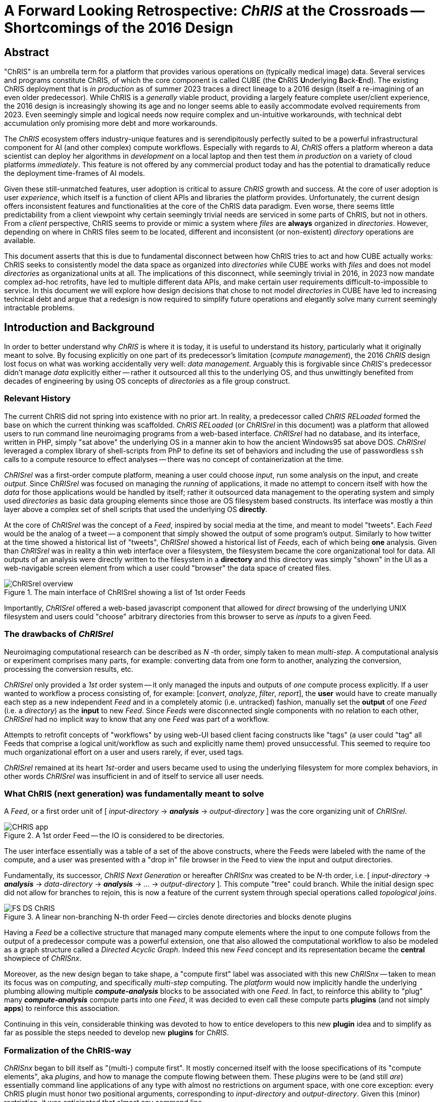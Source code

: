 # A Forward Looking Retrospective: _ChRIS_ at the Crossroads -- Shortcomings of the 2016 Design

## Abstract

"ChRIS" is an umbrella term for a platform that provides various operations on (typically medical image) data. Several services and programs constitute ChRIS, of which the core component is called CUBE (the **C**hRIS **U**nderlying **B**ack-**E**nd). The existing ChRIS deployment that is _in production_ as of summer 2023 traces a direct lineage to a 2016 design (itself a re-imagining of an even older predecessor). While ChRIS is a _generally_ viable product, providing a largely feature complete user/client experience, the 2016 design is increasingly showing its age and no longer seems able to easily accommodate evolved requirements from 2023. Even seemingly simple and logical needs now require complex and un-intuitive workarounds, with technical debt accumulation only promising more debt and more workarounds.

The _ChRIS_ ecosystem offers industry-unique features and is serendipitously perfectly suited to be a powerful infrastructural component for AI (and other complex) compute workflows. Especially with regards to AI, _ChRIS_ offers a platform whereon a data scientist can deploy her algorithms in _development_ on a local laptop and then test them _in production_ on a variety of cloud platforms _immediately_. This feature is not offered by any commercial product today and has the potential to dramatically reduce the deployment time-frames of AI models.

Given these still-unmatched features, user adoption is critical to assure _ChRIS_ growth and success. At the core of user adoption is user _experience_, which itself is a function of client APIs and libraries the platform provides. Unfortunately, the current design offers inconsistent features and functionalities at the core of the ChRIS data paradigm. Even worse, there seems little predictability from a client viewpoint why certain seemingly trivial needs are serviced in some parts of ChRIS, but not in others. From a _client_ perspective, ChRIS seems to provide or mimic a system where _files_ are **always** organized in _directories_. However, depending on where in ChRIS files seem to be located, different and inconsistent (or non-existent) _directory_ operations are available.

This document asserts that this is due to fundamental disconnect between how ChRIS tries to act and how CUBE actually works: ChRIS seeks to consistently model the data space as organized into _directories_ while CUBE works with _files_ and does not model _directories_ as organizational units at all. The implications of this disconnect, while seemingly trivial in 2016, in 2023 now mandate complex ad-hoc retrofits, have led to multiple different data APIs, and make certain user requirements difficult-to-impossible to service. In this document we will explore how design decisions that chose to not model _directories_ in CUBE have led to increasing technical debt and argue that a redesign is now required to simplify future operations and elegantly solve many current seemingly intractable problems.

## Introduction and Background

In order to better understand why _ChRIS_ is where it is today, it is useful to understand its history, particularly what it originally meant to solve. By focusing explicitly on one part of its predecessor's limitation (_compute  management_), the 2016 _ChRIS_ design lost focus on what was working accidentally very well: _data management_. Arguably this is forgivable since _ChRIS_'s predecessor didn't manage _data_ explicitly either -- rather it outsourced all this to the underlying OS, and thus unwittingly benefited from decades of engineering by using OS concepts of _directories_ as a file group construct.

### Relevant History

The current ChRIS did not spring into existence with no prior art. In reality, a predecessor called _ChRIS RELoaded_ formed the base on which the current thinking was scaffolded. _ChRIS RELoaded_ (or _ChRISrel_ in this document) was a platform that allowed users to run command line neuroimaging programs from a web-based interface. _ChRISrel_ had no database, and its interface, written in PHP, simply "sat above" the underlying OS in a manner akin to how the ancient Windows95 sat above DOS. _ChRISrel_ leveraged a complex library of shell-scripts from PhP to define its set of behaviors and including the use of passwordless `ssh` calls to a compute resource to effect analyses -- there was no concept of containerization at the time.

_ChRISrel_ was a first-order compute platform, meaning a user could choose _input_, run some analysis on the input, and create _output_. Since _ChRISrel_ was focused on managing the _running_ of applications, it made no attempt to concern itself with how the _data_ for those applications would be handled by itself; rather it outsourced data management to the operating system and simply used _directories_ as basic data grouping elements since those are OS filesystem based constructs. Its interface was mostly a thin layer above a complex set of shell scripts that used the underlying OS **directly**.

At the core of _ChRISrel_ was the concept of a _Feed_, inspired by social media at the time, and meant to model "tweets". Each _Feed_ would be the analog of a tweet -- a component that simply showed the output of some program's output. Similarly to how twitter at the time showed a historical list of "tweets", _ChRISrel_ showed a historical list of _Feeds_, each of which being **one** analysis. Given than _ChRISrel_ was in reality a thin web interface over a filesystem, the filesystem became the core organizational tool for data. All outputs of an analysis were directly written to the filesystem in a **directory** and this directory was simply "shown" in the UI as a web-navigable screen element from which a user could "browser" the data space of created files.

.The main interface of ChRISrel showing a list of 1st order Feeds
image::figs/ChRISrel-overview.png[]

Importantly, _ChRISrel_ offered a web-based javascript component that allowed for _direct_ browsing of the underlying UNIX filesystem and users could "choose" arbitrary directories from this browser to serve as _inputs_ to a given Feed.

### The drawbacks of _ChRISrel_

Neuroimaging computational research can be described as _N_ -th order, simply taken to mean _multi-step_. A computational analysis or experiment comprises many parts, for example: converting data from one form to another, analyzing the conversion, processing the conversion results, etc.

_ChRISrel_ only provided a _1st_ order system -- it only managed the inputs and outputs of _one_ compute process explicitly. If a user wanted to workflow a process consisting of, for example: [_convert_, _analyze_, _filter_, _report_], the **user** would have to create manually each step as a new independent _Feed_ and in a completely atomic (i.e. untracked) fashion, manually set the **output** of one _Feed_ (i.e. a _directory_) as the **input** to new _Feed_. Since _Feeds_ were disconnected single components with no relation to each other, _ChRISrel_ had no implicit way to know that any one _Feed_ was part of a workflow.

Attempts to retrofit concepts of "workflows" by using web-UI based client facing constructs like "tags" (a user could "tag" all Feeds that comprise a logical unit/workflow as such and explicitly name them) proved unsuccessful. This seemed to require too much organizational effort on a user and users rarely, if ever, used tags.

_ChRISrel_ remained at its heart _1st_-order and users became used to using the underlying filesystem for more complex behaviors, in other words _ChRISrel_ was insufficient in and of itself to service all user needs.

### What ChRIS (next generation) was fundamentally meant to solve

A _Feed_, or a first order unit of [ _input-directory_ &rarr; **_analysis_** &rarr; _output-directory_ ] was the core organizing unit of _ChRISrel_.

[.text-center]
.A 1st order Feed -- the IO is considered to be directories.
image::figs/CHRIS-app.svg[align="center"]

The user interface essentially was a table of a set of the above constructs, where the Feeds were labeled with the name of the compute, and a user was presented with a "drop in" file browser in the Feed to view the input and output directories.

Fundamentally, its successor, _ChRIS Next Generation_ or hereafter _ChRISnx_ was created to be _N_-th order, i.e. [ _input-directory_ &rarr; **_analysis_** &rarr; _data-directory_ &rarr; **_analysis_** &rarr; ... &rarr; _output-directory_ ]. This compute "tree" could branch. While the initial design spec did not allow for branches to rejoin, this is now a feature of the current system through special operations called _topological joins_.

.A linear non-branching N-th order Feed -- circles denote directories and blocks denote plugins
image::figs/FS_DS_ChRIS.png[align="center']

Having a _Feed_ be a collective structure that managed many compute elements where the input to one compute follows from the output of a predecessor compute was a powerful extension, one that also allowed the computational workflow to also be modeled as a graph structure called a _Directed Acyclic Graph_. Indeed this new _Feed_ concept and its representation became the **central** showpiece of _ChRISnx_.

Moreover, as the new design began to take shape, a "compute first" label was associated with this new _ChRISnx_ -- taken to mean its focus was on _computing_, and specifically _multi-step_ computing. The _platform_ would now implicitly handle the underlying plumbing allowing multiple **_compute-analysis_** blocks to be associated with one _Feed_. In fact, to reinforce this ability to "plug" many **_compute-analysis_** compute parts into one _Feed_, it was decided to even call these compute parts **plugins** (and not simply **apps**) to reinforce this association.

Continuing in this vein, considerable thinking was devoted to how to entice developers to this new **plugin** idea and to simplify as far as possible the steps needed to develop new **plugins** for _ChRIS_.

### Formalization of the ChRIS-way

_ChRISnx_ began to bill itself as "(multi-) compute first". It mostly concerned itself with the loose specifications of its "compute elements", aka _plugins_, and how to manage the compute flowing between them. These _plugins_ were to be (and still _are_) essentially command line applications of any type with almost no restrictions on argument space, with one core exception: every ChRIS plugin must honor two positional arguments, corresponding to _input-directory_ and _output-directory_. Given this (minor) restriction, it was anticipated that almost any command line.

While the reasons and details of plugins are less relevant, what is important is that plugins would **explicitly** consume as _data_ IO abstraction **directories** not files. Logically also any system that managed _ChRISnx_ compute should maintain that abstraction.

### What was lost and what was gained

At the time of the 2016 redesign, several new technologies were incorporated into _ChRISnx_ that would well position it for growth: applications were to be packaged into _containers_; the backend, called _CUBE_ became ascendant, a distributed microservice architecture began to be implemented for managing remote computation; and perhaps most tellingly for this discussion, a "cloud based" object storage technology, `swift`, was to be used for all CUBE data and **not** a simple Linux filesystem. This represented a considerable jump in both design, philosophy, and implementation for the _ChRIS_ system -- and _ChRISnx_ would become orders more powerful than _ChRISrel_.

_ChRISnx_ was to provide an _N_-th order compute management platform built around _Feeds_. To quote somewhat tongue-in-cheek the movie "Aliens": "all other priorities rescinded".

Inadvertently, however, because of the specification to position _Feeds_ as the primary data organizational construct, and the decision to use `swift` object storage, the explicit modeling of _directories_ in CUBE was lost. After all, _ChRISrel_ didn't even use _directories_ except as a convenience from the OS.

### The long tail of object storage and the original focus on _Feeds_

_ChRISnx_ started life as a system that, like _ChRISrel_, only really knew about _Feeds_. As long as the organizational abstraction of _Feeds_ could be modeled and allow web-based exploration of this structure in what seemed to be _files_ within _directories_, the original specification of _ChRISnx_ was satisfied.

This began to immediately have implications. All files were stored in `swift` and tracked one-to-one as associated "file objects" in the CUBE database. In fact, in order to exist in CUBE, a file had to physically exist in `swift`. This would have massive downstream implications in terms of real-file duplication and data storage inefficiency.

As a "leftover" of the old _ChRISrel_, objects in `swift` were still explicitly named as if they were part of a directory tree, i.e. the _name_ of a `swift` file still retained UNIX-style directory separator characters, `/` -- i.e. `user/feeds/feed_1/data/medicalimage.dcm`, but in reality this implicit organization was meaningless in `swift` and largely ignored by CUBE (particularly in its early designs). In `swift` all files float about in a huge shallow sea with no subdirectories or organization, and the `/` in the object name is simply a character with no implicit meaning.

The _relation_ of one file to another became part of a derived new organizational paradigm based on modeling _Feeds_ as database abstractions.

_Feeds_ now contained compute elements, i.e. instances of **plugins** that were related to each other in ancestor-derived relationships. For a _Feed_, one could determine the list of contained _plugininstances_ and for each _plugininstance_ one could determine its _parent_ (subsequent extensions to this also associated _children_ to each _plugininstance_). Moreover, each _plugininstance_ had a list of _files_ associated with it. Thus, for a given _Feed_, one could reconstruct the tree relationship of _plugininstances_ (_plugininstances_ are simply instances of a given _plugin_, i.e. _plugins_:_pluginstances_ as _class definitions_:_class instantiations_ in conventional programming). From these parent/child plugin relationships and given that each _plugininstance_ knows the files it created, it was possible to reconstruct a conventional filesystem hierarchy by mapping plugin descendants to next-level-down directories. In fact, CUBE did this as a once-off side-effect to know how to _name_ objects in `swift`. Although once named, CUBE ignored this other than to associate the file with its _plugininstance_.

### Shortcomings of the _Feed_ focused view -- the bootstrapping problem

Originally, like _ChRISrel_, all data would exist only in the _Feed_ model that tracked/managed computing elements called _plugins_. Logically thus, _plugins_ would be data- (aka file) _creators_ and _ChRISnx_ would be a universe of _Feeds_ of _plugins_ of _files_. A special class of plugin was conceived, called a _Feed-Synthesis_ or FS plugin that would exist only to "seed" or "synthesize" the root data for a new _Feed_.

It was originally imagined that FS plugins would be the only mechanism by which to "inject" new data into _ChRISnx_; however this proved in practice to be extremely cumbersome and inefficient. While it _could_ be possible, the amount of work required to satisfy such a simple and obvious requirement (i.e. create a new _Feed_ with some arbitrary user-chosen data by building a special FS plugin just with that data) seemed needlessly complex and unlikely to be popular with users.

### Ignoring the importance of anything outside a _Feed_

As a reluctant _exception_ to this model, the concept of user `uploads` was created. Users could select arbitrary files from their system, and "upload" to ChRIS/CUBE. They could "name" this upload set and the organization appearance of this upload would be a _directory_ existing in the user data sea and called by the specified "name" which contained the selected files.

This new set (or functional _directory_) could be used within CUBE to create the root of a new _Feed_. While this seemed to act like a conventional  _directories_ that contained _files_, many obvious directory type operations were not supported. This directory was effectively immutable: it could not be renamed, it could not have files added or deleted. Its entire purpose was merely to serve and exist "long enough" for a user to simply leverage this upload to create a new Feed.

It was thought that "uploads" would only ever be temporary things, existing _only_ as a convenience to inject new data into the system outside of the Feed/plugin model. While the space of uploads could persist in CUBE, it was not conceived that users would ever want more functionality than essentially an immutable directory space.

### Reinventing many wheels

At this stage, for a client to access information in a Feed, it needed to use a _Feed_-API. To access data that was "uploaded" it used the _uploads_-API. Ultimately both served to provide client the "illusion" of a _directory_ / _file_ universe view. Of course, the _directories_ in a Feed were different in unspecified ways to _directories_ in the "uploads".

Soon the need for yet-another-data-injection mechanism became apparent. The plugin model was not suited for interactive query of databases and so another _exception_ (or _extension_) to the _Feed_-primary data view was created -- the `SERVICES` model. While the scope is beyond this document, the primary service in this model relates to querying and collecting special medical image files called DICOMS from a Picture Archive and Communications System (PACS).

Files "pulled" from a PACS are stored in a different "directory" tree and require yet another specific API to access in order to browse.

### Inadvertently leveraging the accident of swift naming

Ultimately, within `swift` storage none of this complexity and context-specific behavior is apparent. Within `swift` storage, **all** files are named as if they were all part of one filesystem:

[source,console]
----
SERVICES/PACS/...
user1/uploads/dir/file1.dcm
user1/uploads/dir/file2.dcm
user1/feeds/feed_1/pl-dircopy/data/file1.dcm
user1/feeds/feed_1/pl-dircopy/data/file2.dcm
user1/feeds/feed_1/pl-dircopy/data/pl-dicom_headeredit/data/file1.dcm
user1/feeds/feed_1/pl-dircopy/data/pl-dicom_headeredit/data/file1.dcm

----

Ironically, if a client service were to access `swift` storage directly, it would have a unified view of the data space and able to access all the data using a single concept. Within CUBE, to collect files from the above, _three_ different APIs need to be accessed depending on where the files _happen_ to be located. There is no way for a client to ever intuit what API is needed for what set of filesystem space.

## Simple needs with cumbersome workarounds

At this juncture in 2023, several simple user needs are either not supported, or require complex, cumbersome and un-intuitive workarounds. Perhaps the most obviously neglected area is the user `uploads` space, which with only a slight re-imagination could be as powerful a differentiating characteristic of _ChRIS_ as its _N_-th order compute graphs managed on a growing set of cloud and compute backends.

### Organizing data

There is no reason _ChRIS_ could not be seen to be a data repository akin to services such as Google Drive. Of course, the idea is not to replicate or replace Google Drive, but merely to provide users the ability to just organize their own data! If presented with a familiar _directory_ / _file_ analog, users quite naturally want to use familiar file and directory operations. Users _should_ be able to organize files and directories to their preference within this space.

This includes such simple behaviours such as:

* renaming directories
* creating new directories
* adding more files to an existing directory and being able to create new nested subdirectories
* and of course, the inverse: deleting files and directories

Some of the above are being currently explored in a new front-end rewrite and only work within the `uploads` space/API.

### Sharing of data

A very obvious use case of _ChRIS_ is when a user uploads data to their `uploads` space and simply wants to "share" this data with another. At the moment, the only possible/supported mechanism is for the user to create new a 1st-order Feed, rooted off the uploaded data directory, and then _share_ that _Feed_ with the target user.

This is cumbersome, complex, and unintuitive.

### Universal adding/deleting of data and other behaviours

_ChRISnx_ presents the "illusion" of _directories_ in the data space, but only supports some obvious operations in some places and not others. For instance, there is no way to "upload" new arbitrary data to the "directories" of a _Feed_, nor is there anyway to delete any data produced by a plugin instance within a _Feed_.

### Duplication of data

_ChRIS_ has been shown to operate as a data "COUNT" (Create _Once_ Use _N_-Times) system, by which is meant that a single piece of data (say a file) is often used in a potential multiplicity of times in many places.

Moreover, _ChRISnx_ provides an extremely shallow reflection of `swift` storage -- by which is meant that internal CUBE file objects are one-to-one reflective of an object in `swift`.

Unfortunately, by requiring a one-to-one relationship between file objects in `swift` storage and their location in _ChRIS_ data space, and since `swift` does not support the concept of linking (either hard or soft), nor the concept of directories, any data in _ChRIS_ **must** be duplicated in its entirety to be used or seen by the system. For instance, uploading a set of say _N_ images, and then creating _M_ analyses or Feeds, necessitates copying the _N_ images _M_ times, resulting in (_N_ + 1)_M_ **identical** copies of the original data.

This is currently one of the core data-storage/usage inefficiencies in the _ChRISnx_ design.

### Transmission and reception of data -- the remote IO bottleneck

_ChRISnx_ provides an industry unique and powerful proposition: use the same platform and plugins and compute flows on almost _any_ remote compute environment: local machine, High Performance Computing Cluster, kubernetes cluster, and Openshift. In fact a core value proposition of _ChRIS_ is that users can deploy their plugins during development on the same platform as production.

_ChRIS_ microservices in the compute environment are responsible for running the actual plugins and managing data ingress and egress from _ChRIS_ to the remote environment.

At the moment, _ChRIS_ creates a local zip archive of all the files a remote compute instance might require (i.e. all the files in the designated input directory) and sends this to the remote microservice. In turn, the remote service unzips the transmission and presents the directory/files to the plugin. Finally, when completed, the remote service zips up the results and _ChRIS_ then pulls the zip, whereupon it unpacks the zip and registers any created files.

Consider now the case where the required operation in the remote compute is itself the actual creation of a zip archive of input data. This could be useful is a user wants to zip a directory to download to her local computer. The steps are:

* gather the files to process
* zip the files into an archive
* transmit the archive to the remote
* in the remote, unzip the archive
* present the files to a zip operation to create the archive the user wants
* on completion, zip up this resultant zip
* pull the zip back to _ChRIS_
* unzip the transmission to unpack the single zip file created in the remote
* register the zip file internally so it can be downloaded

In this rather contrived case we see that we effectively created and deconstructed and created and deconstructed our desired result _three_ times!

